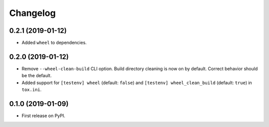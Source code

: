 
Changelog
=========

0.2.1 (2019-01-12)
------------------

* Added ``wheel`` to dependencies.

0.2.0 (2019-01-12)
------------------

* Remove ``--wheel-clean-build`` CLI option. Build directory cleaning is now on by default.
  Correct behavior should be the default.
* Added support for ``[testenv] wheel`` (default: ``false``) and ``[testenv] wheel_clean_build`` (default: ``true``)
  in ``tox.ini``.

0.1.0 (2019-01-09)
------------------

* First release on PyPI.

